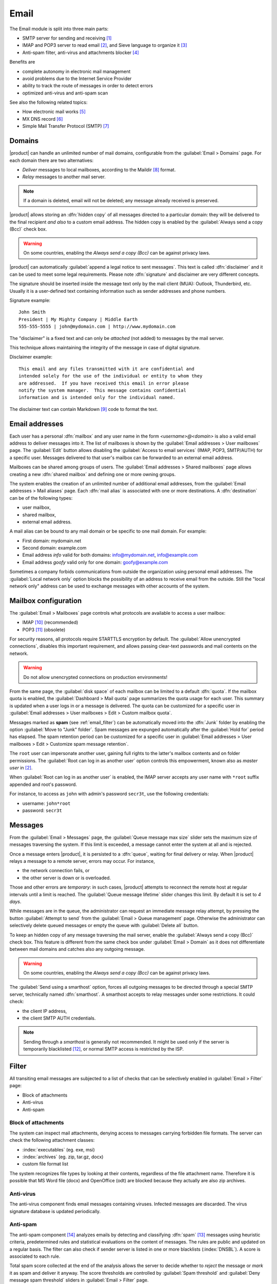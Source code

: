 .. _email-section:

=====
Email
=====

The Email module is split into three main parts:

* SMTP server for sending and receiving [#Postfix]_
* IMAP and POP3 server to read email [#Dovecot]_, and Sieve language to organize it [#Sieve]_
* Anti-spam filter, anti-virus and attachments blocker [#Amavis]_

Benefits are

* complete autonomy in electronic mail management
* avoid problems due to the Internet Service Provider
* ability to track the route of messages in order to detect errors
* optimized anti-virus and anti-spam scan

See also the following related topics:

* How electronic mail works [#Email]_
* MX DNS record [#MXRecord]_
* Simple Mail Transfer Protocol (SMTP) [#SMTP]_

.. index::
   pair: email; relay
   pair: email; delivery
   pair: email; domain

.. _email_domains:

Domains
=======

|product| can handle an unlimited number of mail domains, configurable
from the :guilabel:`Email > Domains` page.  For each domain there are
two alternatives:

* *Deliver* messages to local mailboxes, according to the Maildir
  [#MailDirFormat]_ format.
* *Relay* messages to another mail server.

.. note:: If a domain is deleted, email will not be deleted;
   any message already received is preserved.

.. index::
   pair: email; always send a copy
   pair: email; hidden copy
   pair: email; bcc

|product| allows storing an :dfn:`hidden copy` of all messages
directed to a particular domain: they will be delivered to the final
recipient *and also* to a custom email address. The hidden copy is
enabled by the :guilabel:`Always send a copy (Bcc)` check box.

.. warning:: On some countries, enabling the *Always send a copy
             (Bcc)* can be against privacy laws.

.. index::
   pair: email; disclaimer
   pair: email; signature
   pair: email; legal note

|product| can automatically :guilabel:`append a legal notice to sent
messages`. This text is called :dfn:`disclaimer` and it can be used to
meet some legal requirements.  Please note :dfn:`signature` and
disclaimer are very different concepts.

The signature should be inserted inside the message text only by the
mail client (MUA): Outlook, Thunderbird, etc.  Usually it is a
user-defined text containing information such as sender addresses and
phone numbers.

Signature example: ::

 John Smith
 President | My Mighty Company | Middle Earth
 555-555-5555 | john@mydomain.com | http://www.mydomain.com

The "disclaimer" is a fixed text and can only be *attached* (not
added) to messages by the mail server.

This technique allows maintaining the integrity of the message in case
of digital signature.

Disclaimer example: ::

  This email and any files transmitted with it are confidential and
  intended solely for the use of the individual or entity to whom they
  are addressed.  If you have received this email in error please
  notify the system manager.  This message contains confidential
  information and is intended only for the individual named.

The disclaimer text can contain Markdown [#Markdown]_ code to format the text.

.. index:: email address, pseudonym

.. _email_addresses:

Email addresses
===============

.. index::
    pair: user; mailbox

Each user has a personal :dfn:`mailbox` and any user name in the form
*<username>@<domain>* is also a valid email address to deliver messages into it.
The list of mailboxes is shown by the :guilabel:`Email addresses > User
mailboxes` page. The :guilabel:`Edit` button allows disabling the :guilabel:`Access to
email services` (IMAP, POP3, SMTP/AUTH) for a specific user.  Messages delivered
to that user's mailbox can be forwarded to an external email address.

.. index::
    pair: shared; mailbox

Mailboxes can be shared among groups of users.  The :guilabel:`Email addresses >
Shared mailboxes` page allows creating a new :dfn:`shared mailbox` and defining
one or more owning groups.

The system enables the creation of an unlimited number of additional email
addresses, from the :guilabel:`Email addresses > Mail aliases` page. Each
:dfn:`mail alias` is associated with one or more destinations. A
:dfn:`destination` can be of the following types:

* user mailbox,
* shared mailbox,
* external email address.

A mail alias can be bound to any mail domain or be specific to one mail domain.
For example:

* First domain: mydomain.net
* Second domain: example.com
* Email address *info* valid for both domains: info@mydomain.net,
  info@example.com
* Email address *goofy* valid only for one domain: goofy@example.com

.. index::
   pair: email; local network only
   triple: email; private; internal

Sometimes a company forbids communications from outside the organization
using personal email addresses. The :guilabel:`Local network only`
option blocks the possibility of an address to receive email from the
outside.  Still the "local network only" address can be used to
exchange messages with other accounts of the system.

.. _email_mailboxes:

Mailbox configuration
=====================

The :guilabel:`Email > Mailboxes` page controls what protocols are
available to access a user mailbox:

* IMAP [#IMAP]_ (recommended)
* POP3 [#POP3]_ (obsolete)

For security reasons, all protocols require STARTTLS encryption by
default.  The :guilabel:`Allow unencrypted connections`, disables this
important requirement, and allows passing clear-text passwords and
mail contents on the network.

.. warning:: Do not allow unencrypted connections on production
             environments!

.. index::
   triple: email; custom; quota

From the same page, the :guilabel:`disk space` of each mailbox can be
limited to a default :dfn:`quota`.  If the mailbox quota is enabled, the
:guilabel:`Dashboard > Mail quota` page summarizes the quota usage for
each user.  This summary is updated when a user logs in or a message is
delivered. The quota can be customized for a specific user in :guilabel:`Email
addresses > User mailboxes > Edit > Custom mailbox quota`.

.. index::
   pair: email; spam retention
   triple: email; custom; spam retention

Messages marked as **spam** (see :ref:`email_filter`) can be automatically
moved into the :dfn:`Junk` folder by enabling the option
:guilabel:`Move to "Junk" folder`. Spam messages are expunged
automatically after the :guilabel:`Hold for` period has elapsed.  The
spam retention period can be customized for a specific user in
:guilabel:`Email addresses > User mailboxes > Edit > Customize spam message
retention`.

.. index::
   pair: email; master user

The ``root`` user can impersonate another user, gaining full rights
to the latter's mailbox contents and on folder permissions.  The
:guilabel:`Root can log in as another user` option controls this
empowerment, known also as *master user* in [#Dovecot]_.

When :guilabel:`Root can log in as another user` is enabled, the IMAP
server accepts any user name with ``*root`` suffix appended and
root's password.

For instance, to access as ``john`` with admin's password ``secr3t``,
use the following credentials:

* username: ``john*root``
* password: ``secr3t``

.. _email_messages:

Messages
========

.. index::
   pair: email; size
   pair: email; retries
   pair: email; message queue

From the :guilabel:`Email > Messages` page, the :guilabel:`Queue
message max size` slider sets the maximum size of messages traversing
the system. If this limit is exceeded, a message cannot enter the
system at all and is rejected.

Once a message enters |product|, it is persisted to a :dfn:`queue`,
waiting for final delivery or relay. When |product| relays a message
to a remote server, errors may occur. For instance,

* the network connection fails, or
* the other server is down or is overloaded.

Those and other errors are *temporary*: in such cases, |product|
attempts to reconnect the remote host at regular intervals until a
limit is reached. The :guilabel:`Queue message lifetime` slider
changes this limit.  By default it is set to *4 days*.

While messages are in the queue, the administrator can request an
immediate message relay attempt, by pressing the button
:guilabel:`Attempt to send` from the :guilabel:`Email > Queue
management` page.  Otherwise the administrator can selectively delete
queued messages or empty the queue with :guilabel:`Delete all` button.

.. index::
   pair: email; always send a copy
   pair: email; hidden copy
   pair: email; bcc

To keep an hidden copy of any message traversing the mail server,
enable the :guilabel:`Always send a copy (Bcc)` check box. This feature
is different from the same check box under :guilabel:`Email > Domain` as
it does not differentiate between mail domains and catches also any
outgoing message.

.. warning:: On some countries, enabling the *Always send a copy
             (Bcc)* can be against privacy laws.

.. index:: 
   pair: email; smarthost

The :guilabel:`Send using a smarthost` option, forces all outgoing
messages to be directed through a special SMTP server, technically
named :dfn:`smarthost`.  A smarthost accepts to relay messages under
some restrictions. It could check:

* the client IP address,
* the client SMTP AUTH credentials.

.. note:: Sending through a *smarthost* is generally not recommended.
          It might be used only if the server is temporarily
          blacklisted [#DNSBL]_, or normal SMTP access is restricted
          by the ISP.


.. index::
   pair: email; filter

.. _email_filter:

Filter
======

All transiting email messages are subjected to a list of checks that
can be selectively enabled in :guilabel:`Email > Filter` page:

* Block of attachments
* Anti-virus
* Anti-spam

.. index::
   pair: email; attachment

Block of attachments
--------------------

The system can inspect mail attachments, denying access to messages
carrying forbidden file formats. The server can check the following
attachment classes:

* :index:`executables` (eg. exe, msi)
* :index:`archives`  (eg. zip, tar.gz, docx)
* custom file format list

The system recognizes file types by looking at their contents,
regardless of the file attachment name.  Therefore it is possible that
MS Word file (docx) and OpenOffice (odt) are blocked because they
actually are also zip archives.

.. index::
   pair: email; anti-virus
   see: anti-virus; antivirus

Anti-virus
----------

The anti-virus component finds email messages containing
viruses. Infected messages are discarded. The virus signature database
is updated periodically.

.. index::
   single: spam
   pair: email; anti-spam
   pair: spam; score
   see: anti-spam; antispam

Anti-spam
---------

The anti-spam component [#Spamassassin]_ analyzes emails by detecting
and classifying :dfn:`spam` [#SPAM]_ messages using heuristic
criteria, predetermined rules and statistical evaluations on the
content of messages.  The rules are public and updated on a regular
basis.
The filter can also check if sender server is listed in one or more blacklists (:index:`DNSBL`).
A score is associated to each rule.

Total spam score collected at the end of the analysis allows the
server to decide whether to *reject* the message or *mark* it as spam
and deliver it anyway.  The score thresholds are controlled by
:guilabel:`Spam threshold` and :guilabel:`Deny message spam threshold`
sliders in :guilabel:`Email > Filter` page.

Messages marked as spam have a special header ``X-Spam-Flag: YES``.
The :guilabel:`Add a prefix to spam messages subject` option makes the
spam flag visible on the subject of the message, by prepending the
given string to the ``Subject`` header.

.. index::
   pair: email; spam training

Statistical filters, called Bayesian [#BAYES]_, are special rules that
evolve and quickly adapt analyzing messages marked as **spam** or
**ham**.

The statistical filters can then be trained with any IMAP client by
simply moving a message in and out of the :dfn:`junkmail folder`. As
prerequisite, the junkmail folder must be enabled from
:guilabel:`Email > Mailboxes` page by checking :guilabel:`Move to
"junkmail" folder"` option.

* By *putting a message into the junkmail folder*, the filters learn
  it is spam and will assign an higher score to similar messages.

* On the contrary, by *getting a message out of junkmail*, the filters
  learn it is ham: next time a lower score will be assigned.

By default, all users can train the filters using this technique.  If
a group called ``spamtrainers`` exists, only users in this group
will be allowed to train the filters.

.. note:: It is a good habit to frequently check the junkmail folder
          in order to not losing email wrongly recognized as spam.

.. index::
   pair: email; whitelist
   pair: email; blacklist

If the system fails to recognize spam properly even after training,
the *whitelists* and *blacklists* can help. Those are lists of email
addresses or domains respectively always allowed and always blocked to
send or receive messages.

The section :guilabel:`Rules by mail address` allows creating
three types of rules:

* :guilabel:`Block From`: any message from specified sender is blocked

* :guilabel:`Allow From`: any message from specified sender is
  accepted

* :guilabel:`Allow To`: any message to the specified recipient is
  accepted

It's possible to create an 'Allow' or 'Block' rule even for a complete email domain, not just for a single email address : you just need to specificy the desired domain (e.g. : nethserver.org).

.. note:: Antivirus checks are enforced despite *whitelist* settings.

.. index::
   pair: port; imap
   pair: port; imaps
   pair: port; pop3
   pair: port; pop3s
   pair: port; smtp
   pair: port; smtps

.. _email-port25:

Block port 25
=============

If the system is acting as the network gateway, green and blue zones 
will not be able to send mail to external servers through port 25 (SMTP).
Blocking port 25 could prevent remotely controlled machines inside the LAN from sending SPAM.

The administrator can change this policy creating a custom firewall rule inside the :ref:`firewall-rules-section` page.

.. _email_clients:

Client configuration
====================

The server supports standard-compliant email clients using the
following IANA ports:

* imap/143
* pop3/110
* smtp/587
* sieve/4190

Authentication requires the STARTTLS command and supports the
following variants:

* LOGIN
* PLAIN
* GSSAPI (only if |product| is bound to Samba/Microsoft Active Directory)

Also the following SSL-enabled ports are available for legacy software
that still does not support STARTTLS:

* imaps/993
* pop3s/995
* smtps/465

.. warning:: The standard SMTP port 25 is reserved for mail transfers
             between MTA servers. On clients use only submission ports.

If |product| acts also as DNS server on the LAN, it registers its name
as MX record along with the following aliases:

* ``smtp.<domain>``
* ``imap.<domain>``
* ``pop.<domain>``
* ``pop3.<domain>``

For example:

* Domain: ``mysite.com``
* Hostname: ``mail.mysite.com``
* MX record: ``mail.mysite.com``
* Available aliases: ``smtp.mysite.com``, ``imap.mysite.com``,
  ``pop.mysite.com``, ``pop3.mysite.com``.

.. note:: Some email clients (e.g. Mozilla Thunderbird) are able to use DNS
          aliases and MX record to automatically configure email accounts by
          simply typing the email address.

To disable local MX and aliases, access the root's console and type: ::

  config setprop postfix MxRecordStatus disabled
  signal-event nethserver-hosts-update


.. _email_policies:

Special SMTP access policies
============================

The default |product| configuration requires that all clients use the
submission port (587) with encryption and authentication enabled to
send mail through the SMTP server.

To ease the configuration of legacy environments, the :guilabel:`Email
> SMTP access` page allows making some exceptions on the default SMTP
access policy.

.. warning:: Do not change the default policy on new environments!

For instance, there are some devices (printers, scanners, ...) that do
not support SMTP authentication, encryption or port settings.  Those
can be enabled to send email messages by listing their IP address in
:guilabel:`Allow relay from IP addresses` text area.

Moreover, under :guilabel:`Advanced options` there are further options:

* The :guilabel:`Allow relay from trusted networks` option allows any
  client in the trusted networks to send email messages without any
  restriction.

* The :guilabel:`Enable authentication on port 25` option allows
  authenticated SMTP clients to send email messages also on port 25.

.. index::
   pair: email; HELO
   alias: HELO; EHLO

.. _email_helo:

Custom HELO
===========

The first step of an SMTP session is the exchange of :dfn:`HELO`
command (or :dfn:`EHLO`).  This command takes a valid server name as
required parameter (RFC 1123).

|product| and other mail servers try to reduce spam by not accepting
HELO domains that are not registered on a public DNS.

When talking to another mail server, |product| uses its full host name
(FQDN) as the value for the HELO command.  If the FQDN is not
registered in public DNS, the HELO can be fixed by setting a special
*prop*.  For instance, assuming ``myhelo.example.com`` is the publicly
registered DNS record, type the following commands: ::

  config setprop postfix HeloHost myhelo.example.com
  signal-event nethserver-mail-common-save

This configuration is also valuable if the mail server is using a free
dynamic DNS service.

.. _email_outlook_deleted:

Outlook deleted mail
====================

Unlike almost any IMAP client, Outlook does not move deleted messages to the trash folder, but simply marks them as "deleted".

It's possibile to automatically move messages inside the trash using following commands: ::

 config setprop dovecot DeletedToTrash enabled
 signal-event nethserver-mail-server-save

You should also change Outlook configuration to hide deleted messages from inbox folder.
This configuration is available in the options menu.

.. _email_log:

Log
===

Every mail server operation is saved in the following log files:

* :file:`/var/log/maillog` registers all mail transactions
* :file:`/var/log/imap` contains users login and logout operations

A transaction recorded in the :file:`maillog` file usually involves
different components of the mail server.  Each line contains
respectively

* the timestamp,
* the host name,
* the component name, and the process-id of the component instance
* a text message detailing the operation

A picture of the whole system is available from *workaround.org* [#MailComponents]_.

.. rubric:: References

.. [#Postfix] Postfix mail server http://www.postfix.org/
.. [#Dovecot] Dovecot Secure IMAP server http://www.dovecot.org/
.. [#Sieve] Sieve mail filtering language http://en.wikipedia.org/wiki/Sieve_(mail_filtering_language) 
.. [#Amavis] MTA/content-checker interface http://www.ijs.si/software/amavisd/
.. [#Email] Email, http://en.wikipedia.org/wiki/Email
.. [#MXRecord] The MX DNS record, http://en.wikipedia.org/wiki/MX_record
.. [#SMTP] SMTP, http://en.wikipedia.org/wiki/Simple_Mail_Transfer_Protocol
.. [#MailDirFormat] The Maildir format, http://en.wikipedia.org/wiki/Maildir
.. [#Markdown] The Markdown plain text formatting syntax, http://en.wikipedia.org/wiki/Markdown
.. [#IMAP] IMAP http://en.wikipedia.org/wiki/Internet_Message_Access_Protocol
.. [#POP3] POP3 http://en.wikipedia.org/wiki/Post_Office_Protocol
.. [#DNSBL] DNSBL http://en.wikipedia.org/wiki/DNSBL
.. [#SPAM] SPAM http://en.wikipedia.org/wiki/Spamming
.. [#Spamassassin] Spamassassin home page http://wiki.apache.org/spamassassin/Spam
.. [#BAYES] Bayesian filtering http://en.wikipedia.org/wiki/Naive_Bayes_spam_filtering
.. [#MailComponents] The wondrous Ways of an Email https://workaround.org/ispmail/wheezybig-picture/
